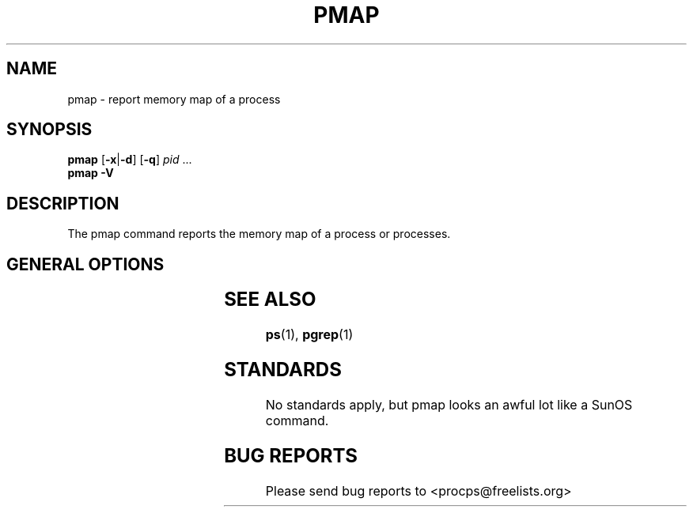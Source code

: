 '\" t
.\" (The preceding line is a note to broken versions of man to tell
.\" them to pre-process this man page with tbl)
.\" Man page for pmap.
.\" Licensed under version 2 of the GNU General Public License.
.\" Written by Albert Cahalan.
.\"
.TH PMAP 1 "October 26, 2002" "Linux" "Linux User's Manual"
.SH NAME
pmap \- report memory map of a process

.SH SYNOPSIS
.B pmap
.RB [ \-x | \-d ]
.RB [ \-q ]
.I pid
\& ...
.br
.B pmap \-V

.SH DESCRIPTION
The pmap command reports the memory map of a process or processes.

.SH "GENERAL OPTIONS"
.TS
lB l l.
\-x	extended	Show the extended format.
\-d	device	Show the device format.
\-q	quiet	Do not display some header/footer lines.
\-V	show version	Displays version of program.
.TE

.SH "SEE ALSO"
.BR ps (1),
.BR pgrep (1)

.SH STANDARDS
No standards apply, but pmap looks an awful lot like a SunOS command.

.SH BUG REPORTS
Please send bug reports to <procps@freelists.org>
